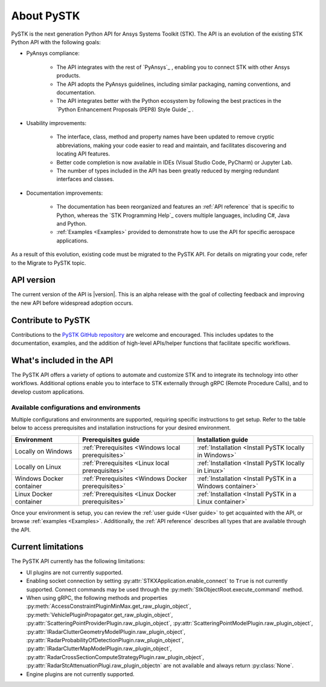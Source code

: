 About PySTK
###########

PySTK is the next generation Python API for Ansys Systems Toolkit (STK). The
API is an evolution of the existing STK Python API with the following goals:

- PyAnsys compliance:

   - The API integrates with the rest of `PyAnsys`_ , enabling you to connect
     STK with other Ansys products.

   - The API adopts the PyAnsys guidelines, including similar packaging, naming
     conventions, and documentation.

   - The API integrates better with the Python ecosystem by following the best
     practices in the `Python Enhancement Proposals (PEP8) Style Guide`_ .

- Usability improvements:

   - The interface, class, method and property names have been updated to
     remove cryptic abbreviations, making your code easier to read and
     maintain, and facilitates discovering and locating API features.

   - Better code completion is now available in IDEs (Visual Studio Code,
     PyCharm) or Jupyter Lab.

   - The number of types included in the API has been greatly reduced by
     merging redundant interfaces and classes.

- Documentation improvements:

   - The documentation has been reorganized and features an :ref:`API reference`
     that is specific to Python, whereas the `STK Programming Help`_ covers
     multiple languages, including C#, Java and Python.

   - :ref:`Examples <Examples>` provided to demonstrate how to use the API for
     specific aerospace applications.

As a result of this evolution, existing code must be migrated to the PySTK API.
For details on migrating your code, refer to the Migrate to PySTK topic.

API version
===========

The current version of the API is |version|. This is an alpha release with the
goal of collecting feedback and improving the new API before widespread
adoption occurs.

Contribute to PySTK
===================

Contributions to the `PySTK GitHub repository
<https://github.com/ansys-internal/pystk>`_ are welcome and encouraged. This
includes updates to the documentation, examples, and the addition of high-level
APIs/helper functions that facilitate specific workflows.

What's included in the API
==========================

The PySTK API offers a variety of options to automate and customize STK and to
integrate its technology into other workflows. Additional options enable you to
interface to STK externally through gRPC (Remote Procedure Calls), and to
develop custom applications.

Available configurations and environments
-----------------------------------------

Multiple configurations and environments are supported, requiring specific
instructions to get setup. Refer to the table below to access prerequisites and
installation instructions for your desired environment.

.. list-table::
    :widths: auto
    :header-rows: 1

    * - **Environment**
      - **Prerequisites guide**
      - **Installation guide**
    * - Locally on Windows
      - :ref:`Prerequisites <Windows local prerequisites>`
      - :ref:`Installation <Install PySTK locally in Windows>`
    * - Locally on Linux
      - :ref:`Prerequisites <Linux local prerequisites>`
      - :ref:`Installation <Install PySTK locally in Linux>`
    * - Windows Docker container
      - :ref:`Prerequisites <Windows Docker prerequisites>`
      - :ref:`Installation <Install PySTK in a Windows container>`
    * - Linux Docker container
      - :ref:`Prerequisites <Linux Docker prerequisites>`
      - :ref:`Installation <Install PySTK in a Linux container>`
     

Once your environment is setup, you can review the :ref:`user guide <User
guide>` to get acquainted with the API, or browse :ref:`examples <Examples>`.
Additionally, the :ref:`API reference` describes all types that are available
through the API.

Current limitations
===================

The PySTK API currently has the following limitations:

- UI plugins are not currently supported.

- Enabling socket connection by setting :py:attr:`STKXApplication.enable_connect`
  to ``True`` is not currently supported. Connect commands may be used 
  through the :py:meth:`StkObjectRoot.execute_command` method.

- When using gRPC, the following methods and properties
  :py:meth:`AccessConstraintPluginMinMax.get_raw_plugin_object`,
  :py:meth:`VehiclePluginPropagator.get_raw_plugin_object`,
  :py:attr:`ScatteringPointProviderPlugin.raw_plugin_object`,
  :py:attr:`ScatteringPointModelPlugin.raw_plugin_object`,
  :py:attr:`IRadarClutterGeometryModelPlugin.raw_plugin_object`,
  :py:attr:`RadarProbabilityOfDetectionPlugin.raw_plugin_object`,
  :py:attr:`IRadarClutterMapModelPlugin.raw_plugin_object`,
  :py:attr:`RadarCrossSectionComputeStrategyPlugin.raw_plugin_object`,
  :py:attr:`RadarStcAttenuationPlugi.raw_plugin_objectn` are not available and
  always return :py:class:`None`.

- Engine plugins are not currently supported.
